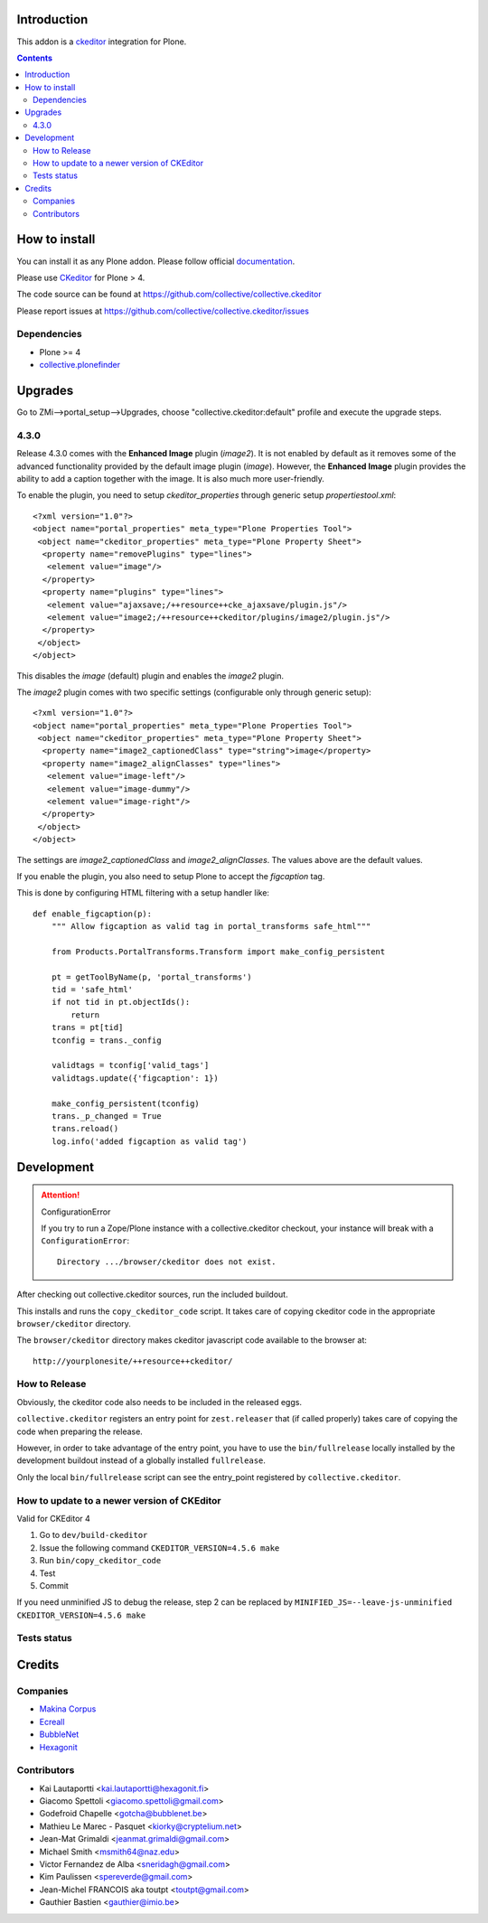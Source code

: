 .. image:: https://travis-ci.org/collective/collective.ckeditor.svg
    :target: https://travis-ci.org/collective/collective.ckeditor
.. image:: https://coveralls.io/repos/collective/collective.ckeditor/badge.svg?branch=master&service=github
  :target: https://coveralls.io/github/collective/collective.ckeditor?branch=master


Introduction
============

This addon is a ckeditor_ integration for Plone.

.. contents::

How to install
==============

You can install it as any Plone addon. Please follow official documentation_.

Please use CKeditor_ for Plone > 4.

The code source can be found at
https://github.com/collective/collective.ckeditor

Please report issues at
https://github.com/collective/collective.ckeditor/issues

Dependencies
------------

* Plone >= 4
* collective.plonefinder_

Upgrades
========

Go to ZMi-->portal_setup-->Upgrades, choose "collective.ckeditor:default"
profile and execute the upgrade steps.

4.3.0
-----

Release 4.3.0 comes with the **Enhanced Image** plugin (`image2`). It is not
enabled by default as it removes some of the advanced functionality provided by
the default image plugin (`image`). However, the **Enhanced Image** plugin
provides the ability to add a caption together with the image. It is also much
more user-friendly.

To enable the plugin, you need to setup `ckeditor_properties` through generic
setup `propertiestool.xml`::

  <?xml version="1.0"?>
  <object name="portal_properties" meta_type="Plone Properties Tool">
   <object name="ckeditor_properties" meta_type="Plone Property Sheet">
    <property name="removePlugins" type="lines">
     <element value="image"/>
    </property>
    <property name="plugins" type="lines">
     <element value="ajaxsave;/++resource++cke_ajaxsave/plugin.js"/>
     <element value="image2;/++resource++ckeditor/plugins/image2/plugin.js"/>
    </property>
   </object>
  </object>

This disables the `image` (default) plugin and enables the `image2` plugin.

The `image2` plugin comes with two specific settings (configurable only through
generic setup)::

  <?xml version="1.0"?>
  <object name="portal_properties" meta_type="Plone Properties Tool">
   <object name="ckeditor_properties" meta_type="Plone Property Sheet">
    <property name="image2_captionedClass" type="string">image</property>
    <property name="image2_alignClasses" type="lines">
     <element value="image-left"/>
     <element value="image-dummy"/>
     <element value="image-right"/>
    </property>
   </object>
  </object>

The settings are `image2_captionedClass` and `image2_alignClasses`.
The values above are the default values.

If you enable the plugin, you also need to setup Plone to accept 
the `figcaption` tag.

This is done by configuring HTML filtering with a setup handler like::

  def enable_figcaption(p):
      """ Allow figcaption as valid tag in portal_transforms safe_html"""

      from Products.PortalTransforms.Transform import make_config_persistent

      pt = getToolByName(p, 'portal_transforms')
      tid = 'safe_html'
      if not tid in pt.objectIds():
          return
      trans = pt[tid]
      tconfig = trans._config

      validtags = tconfig['valid_tags']
      validtags.update({'figcaption': 1})

      make_config_persistent(tconfig)
      trans._p_changed = True
      trans.reload()
      log.info('added figcaption as valid tag')


Development
===========

.. attention:: 
    ConfigurationError 

    If you try to run a Zope/Plone instance with a collective.ckeditor
    checkout, your instance will break with a ``ConfigurationError``::

      Directory .../browser/ckeditor does not exist.

After checking out collective.ckeditor sources, run the included buildout.

This installs and runs the ``copy_ckeditor_code`` script.  It takes care of
copying ckeditor code in the appropriate ``browser/ckeditor`` directory.

The ``browser/ckeditor`` directory makes ckeditor javascript code available to
the browser at::

  http://yourplonesite/++resource++ckeditor/

How to Release
--------------

Obviously, the ckeditor code also needs to be included in the released eggs.

``collective.ckeditor`` registers an entry point for ``zest.releaser`` that (if
called properly) takes care of copying the code when preparing the release.

However, in order to take advantage of the entry point, you have to use the
``bin/fullrelease`` locally installed by the development buildout instead of
a globally installed ``fullrelease``.

Only the local ``bin/fullrelease`` script can see the entry_point registered by
``collective.ckeditor``.

How to update to a newer version of CKEditor
--------------------------------------------

Valid for CKEditor 4

1. Go to ``dev/build-ckeditor``
2. Issue the following command ``CKEDITOR_VERSION=4.5.6 make``
3. Run ``bin/copy_ckeditor_code``
4. Test
5. Commit

If you need unminified JS to debug the release,
step 2 can be replaced by ``MINIFIED_JS=--leave-js-unminified CKEDITOR_VERSION=4.5.6 make``

Tests status
------------

.. image:: https://secure.travis-ci.org/collective/collective.ckeditor.png
    :target: http://travis-ci.org/collective/collective.ckeditor

Credits
=======

Companies
---------

* `Makina Corpus <http://www.makina-corpus.com>`_
* `Ecreall <http://www.ecreall.com>`_
* `BubbleNet <http://bubblenet.be>`_
* `Hexagonit <http://www.hexagonit.fi>`_

Contributors
------------

- Kai Lautaportti <kai.lautaportti@hexagonit.fi>
- Giacomo Spettoli <giacomo.spettoli@gmail.com>
- Godefroid Chapelle <gotcha@bubblenet.be>
- Mathieu Le Marec - Pasquet <kiorky@cryptelium.net>
- Jean-Mat Grimaldi <jeanmat.grimaldi@gmail.com>
- Michael Smith <msmith64@naz.edu>
- Victor Fernandez de Alba <sneridagh@gmail.com>
- Kim Paulissen <spereverde@gmail.com>
- Jean-Michel FRANCOIS aka toutpt <toutpt@gmail.com>
- Gauthier Bastien <gauthier@imio.be>

.. _documentation: http://plone.org/documentation/kb/installing-add-ons-quick-how-to
.. _FCKEditor: http://plone.org/fckeditor
.. |makinacom| image:: http://depot.makina-corpus.org/public/logo.gif
.. _makinacom:  http://www.makina-corpus.com
.. _ckeditor: http://ckeditor.com/
.. _collective.plonefinder: http://plone.org/products/collective.plonefinder
